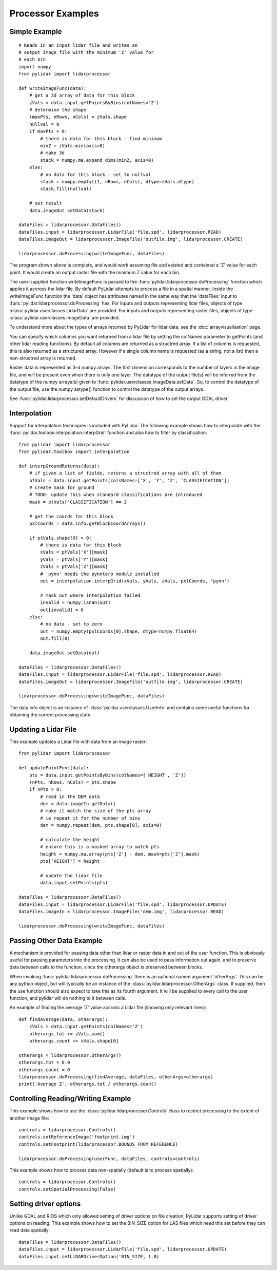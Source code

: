 ==================
Processor Examples
==================

--------------
Simple Example
--------------

::

    # Reads in an input lidar file and writes an
    # output image file with the minimum 'Z' value for 
    # each bin
    import numpy
    from pylidar import lidarprocessor

    def writeImageFunc(data):
        # get a 3d array of data for this block
        zVals = data.input.getPointsByBins(colNames='Z')
        # determine the shape
        (maxPts, nRows, nCols) = zVals.shape
        nullval = 0
        if maxPts > 0:
            # there is data for this block - find minimum
            minZ = zVals.min(axis=0)
            # make 3d
            stack = numpy.ma.expand_dims(minZ, axis=0)
        else:
            # no data for this block - set to nullval
            stack = numpy.empty((1, nRows, nCols), dtype=zVals.dtype)
            stack.fill(nullval)

        # set result
        data.imageOut.setData(stack)

    dataFiles = lidarprocessor.DataFiles()
    dataFiles.input = lidarprocessor.LidarFile('file.spd', lidarprocessor.READ)
    dataFiles.imageOut = lidarprocessor.ImageFile('outfile.img', lidarprocessor.CREATE)

    lidarprocessor.doProcessing(writeImageFunc, dataFiles)

The program shown above is complete, and would work assuming file.spd existed and contained
a 'Z' value for each point. It would create an output raster file with the minimum Z value for each bin. 

The user-supplied function writeImageFunc is passed to the :func:`pylidar.lidarprocessor.doProcessing`
function which applies it accross the lidar file. By default PyLidar attempts to process a file
in a spatial manner. Inside the writeImageFunc function the 'data' object has attributes
named in the same way that the 'dataFiles' input to :func:`pylidar.lidarprocessor.doProcessing` has.
For inputs and outputs representing lidar files, objects of type :class:`pylidar.userclasses.LidarData`
are provided. For inputs and outputs representing raster files, objects of type
:class:`pylidar.userclasses.ImageData` are provided.

To understand more about the types of arrays returned by PyLidar for lidar data, 
see the :doc:`arrayvisualisation` page.

You can specify which columns you want returned from a lidar file by setting the colNames parameter
to getPoints (and other lidar reading functions). By default all columns are returned as a structred
array. If a list of columns is requested, this is also returned as a structured array. However if a
single column name is requested (as a string, not a list) then a non-structred array is returned.

Raster data is represented as 3-d numpy arrays. The first dimension corresponds to the number of layers in the image file, and will be present even when there is only one layer.
The datatype of the output file(s) will be inferred from the datatype of the numpy arrays(s) 
given to :func:`pylidar.userclasses.ImageData.setData`. So, to control the datatype of the output file, 
use the numpy astype() function to control the datatype of the output arrays.

See :func:`pylidar.lidarprocessor.setDefaultDrivers` for discussion of how to set the output GDAL driver.

-------------
Interpolation
-------------

Support for interpolation techniques is included with PyLidar. The following example shows how
to interpolate with the :func:`pylidar.toolbox.interpolation.interpGrid` function and also how
to filter by classification::

    from pylidar import lidarprocessor
    from pylidar.toolbox import interpolation

    def interpGroundReturns(data):
        # if given a list of fields, returns a structred array with all of them
        ptVals = data.input.getPoints(colsNames=['X', 'Y', 'Z', 'CLASSIFICATION'])
        # create mask for ground
        # TODO: update this when standard classifications are introduced
        mask = ptVals['CLASSIFICATION'] == 2

        # get the coords for this block
        pxlCoords = data.info.getBlockCoordArrays()

        if ptVals.shape[0] > 0:
            # there is data for this block
            xVals = ptVals['X'][mask]
            yVals = ptVals['Y'][mask]
            zVals = ptVals['Z'][mask]
            # 'pynn' needs the pynnterp module installed
            out = interpolation.interpGrid(xVals, yVals, zVals, pxlCoords, 'pynn')

            # mask out where interpolation failed
            invalid = numpy.isnan(out)
            out[invalid] = 0
        else:
            # no data - set to zero
            out = numpy.empty(pxlCoords[0].shape, dtype=numpy.float64)
            out.fill(0)

        data.imageOut.setData(out)

    dataFiles = lidarprocessor.DataFiles()
    dataFiles.input = lidarprocessor.LidarFile('file.spd', lidarprocessor.READ)
    dataFiles.imageOut = lidarprocessor.ImageFile('outfile.img', lidarprocessor.CREATE)

    lidarprocessor.doProcessing(writeImageFunc, dataFiles)


The data.info object is an instance of :class:`pylidar.userclasses.UserInfo` and contains
some useful functions for obtaining the current processing state.

---------------------
Updating a Lidar File
---------------------

This example updates a Lidar file with data from an image raster::

    from pylidar import lidarprocessor

    def updatePointFunc(data):
        pts = data.input.getPointsByBins(colNames=['HEIGHT', 'Z'])
        (nPts, nRows, nCols) = pts.shape
        if nPts > 0:
            # read in the DEM data
            dem = data.imageIn.getData()
            # make it match the size of the pts array
            # ie repeat it for the number of bins
            dem = numpy.repeat(dem, pts.shape[0], axis=0)
            
            # calculate the height
            # ensure this is a masked array to match pts
            height = numpy.ma.array(pts['Z'] - dem, mask=pts['Z'].mask)
            pts['HEIGHT'] = height

            # update the lidar file
            data.input.setPoints(pts)

    dataFiles = lidarprocessor.DataFiles()
    dataFiles.input = lidarprocessor.LidarFile('file.spd', lidarprocessor.UPDATE)
    dataFiles.imageIn = lidarprocessor.ImageFile('dem.img', lidarprocessor.READ)

    lidarprocessor.doProcessing(writeImageFunc, dataFiles)


--------------------------
Passing Other Data Example
--------------------------

A mechanism is provided for passing data other than lidar or raster data in and out of the
user function. This is obviously useful for passing parameters into the processing. It can also be used to pass information out again, and to preserve data between calls to the function, since the otherargs object is preserved between blocks.

When invoking :func:`pylidar.lidarprocessor.doProcessing` there is an optional named argument 'otherArgs'.
This can be any python object, but will typically be an instance of the :class:`pylidar.lidarprocessor.OtherArgs` class. 
If supplied, then the use function should also expect to take this as its fourth argument. It will be supplied to every call to the user function, and pylidar will do nothing to it between calls.

An example of finding the average 'Z' value accross a Lidar file (showing only relevant lines)::

    def findAverage(data, otherargs):
        zVals = data.input.getPoints(colNames='Z')
        otherargs.tot += zVals.sum()
        otherargs.count += zVals.shape[0]

    otherargs = lidarprocessor.OtherArgs()
    otherargs.tot = 0.0
    otherargs.count = 0
    lidarprocessor.doProcessing(findAverage, dataFiles, otherArgs=otherargs)
    print('Average Z', otherargs.tot / otherargs.count)

-----------------------------------
Controlling Reading/Writing Example
-----------------------------------

This example shows how to use the :class:`pylidar.lidarprocessor.Controls` class to restrict 
processing to the extent of another image file::

    controls = lidarprocessor.Controls()
    controls.setReferenceImage('footprint.img')
    controls.setFootprint(lidarprocessor.BOUNDS_FROM_REFERENCE)

    lidarprocessor.doProcessing(userFunc, dataFiles, controls=controls)

This example shows how to process data non-spatially (default is to process spatially)::

    controls = lidarprocessor.Controls()
    controls.setSpatialProcessing(False)

----------------------
Setting driver options
----------------------

Unlike GDAL and RIOS which only allowed setting of driver options on file creation,
PyLidar supports setting of driver options on reading. This example shows how to set the
BIN_SIZE option for LAS files which need this set before they can read data spatially::

    dataFiles = lidarprocessor.DataFiles()
    dataFiles.input = lidarprocessor.LidarFile('file.spd', lidarprocessor.UPDATE)
    dataFiles.input.setLiDARDriverOption('BIN_SIZE, 1.0)
